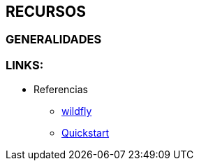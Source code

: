 [[wildfly-recursos]]

////
a=&#225; e=&#233; i=&#237; o=&#243; u=&#250;

A=&#193; E=&#201; I=&#205; O=&#211; U=&#218;

n=&#241; N=&#209;
////


== RECURSOS

=== GENERALIDADES

=== LINKS:

* Referencias

** http://wildfly.org/[wildfly]

** https://github.com/wildfly/quickstart[Quickstart]


